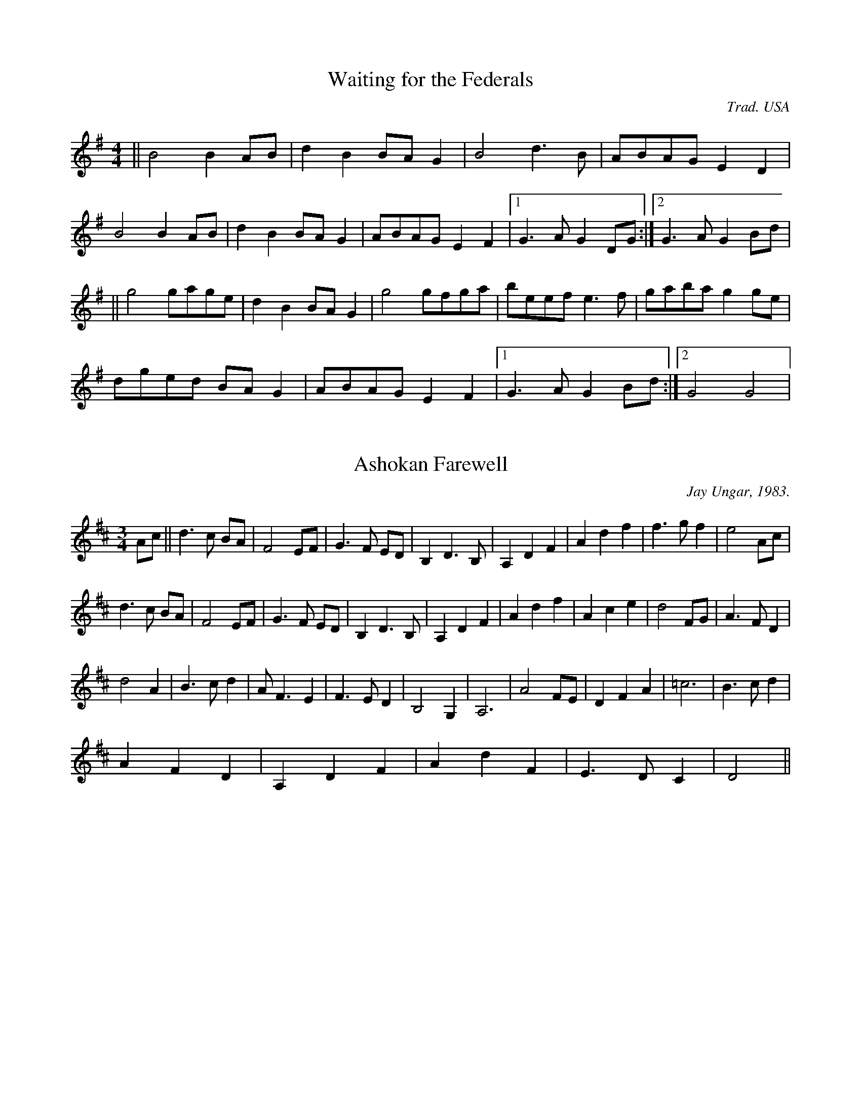 M:4/4

X:1
T: Waiting for the Federals
M:4/4
C:Trad. USA
S:Aly Bain Book
K:G
||B4 B2 AB | d2 B2 BA G2 | B4 d3 B | ABAG E2 D2 |
B4 B2 AB | d2 B2 BA G2 | ABAG E2 F2 |[1G3 A G2 DG:|[2G3 A G2 Bd |
|| g4 gage | d2 B2 BA G2 | g4 gfga | beef e3 f | gaba g2 ge |
dged BA G2 | ABAG E2 F2 |[1G3 A G2 Bd:|[2G4 G4|

X:2
T: Ashokan Farewell
M:3/4
C: Jay Ungar, 1983. 
S: The Waltz Book
K:D
Ac || d3  c BA | F4 EF | G3 F ED | B,2 D3 B,|A,2 D2 F2 | A2 d2 f2 | f3 g f2 | e4 Ac|
d3  c BA | F4 EF | G3 F ED | B,2 D3 B,|A,2 D2 F2 | A2 d2 f2 | A2 c2 e2 | d4 FG|A3 F D2 | 
d4 A2 | B3 c d2 | A F3 E2 | F3 E D2 | B,4 G,2 | A,6 | A4 FE | D2 F2 A2 | =c6 | B3 c d2 | 
A2 F2 D2 | A,2 D2 F2 | A2 d2 F2 | E3 D C2 | D4 ||

X:3
T:Ashokan Farewell (part 1)
M:3/4
C: Jay Ungar, 1983
K:D
||F6|A6|B6|E6|F4D2|D4A2|d3ed2|c4A2|D6|F6|B6|E6|D2A,2D2|F6|G4E2|D4E2|
F3DA,2|=C6|B,6|A,6| D4A2|D4B,2|A,2C2E2|A6|F4F2|E6|D6|A,6|F6|G6|F4||
de|f3ed|A4 GD|B3 EGF | D2F3E|D2F2A2|d2f2a2|a3ba2|a4FG|A3 GFE|D4D2|E3DEF|
D2F3E|D2A,2D2|F2A2B2|G4E2|D4E2|F3DA2|f4d2|d2e2f2|d2A2B2|A3GF2|D4B,2|A,2C2BA|
A4AG|F2A2^cd|e4ed|d2B2A2|D2F2A2|d2A4|D2F2A2|G3FE2|F4||

X:4
T:Ashokan Farewell (part 2)
M:3/4
C: Jay Ungar, 1983
K:D
D6 | F6 | G6 | D6 | D6 | F6 | B4A2 | G6 | F6 | =C6 | G6 | B,6 | A,6 | D4d2 | A4G2 | F6 | F6 | A6 |
G3AB2 | A2D4 | A,6 | F3ED2 | C6 | E6 | A,6 | =C2E2F2 | G4B2 | A6 | F6 | D6 | B,6 | A,4||
||FG | A3 GFE | D4D2 | E3 DEF | F2B,3G | F2A,2D2 | F2A2B2 | d3ed2 | c4de | f3ed2 |
A4GA | B3AGF | F2B,2G | A,6 | D4A2 | A4G2 | F6 | A,2A2F2 | DEF2F2 | G2A2B2|
A2D2G2 | F2D2A,2 | F3ED2 | CDE2GF | E4A2 | A,2D2E2 | =C2E2F2 | G4A2|
d2A2F2 | D2F2A2 | d4dc | B3AG2 | A4||

X:5
T:Ashokan Farewell (part 3)
M:3/4
C: Jay Ungar, 1983
K:D
A,6|D6|D6|G,6|A,6|B,4B,2|G,4A2|A6|A,6|A6|D6|G,6|D6|A,6|B,6|A,6|D6|
F6|D6|D4C2|D3CB,2|F4D2|C6|A,2C2E2|D6|A6|D4G2|F2D2A,2|D6|B,6|E6|D4||
||D2|D4E2|A,4F2|D4B,2|G,4E2|D4DC|B,4D2|D4D2|A,4A2|D4A,2|=C4C2|B,4B,2|G,4E2|
D2F2A2|A,4DC|B,3B,A,2|A,6|D6|=C6|B,6|A,4B,2|D3CB,A,|G,4B,2|C4A,2|C2E2A,2|D6|
A6|D3EF2|F2D2A,2|D4DC|B,4B,A,|A,B, CD E3|D4||

X:6
T:Three Captains, The
M:C
C:Trad
S:O'Neills
K:G
|:D | GG (3BGB cAFA| GG (3BGB dBGB | (3cec Ac (3BdB GB |ABcB (3AcG (3FED |
GG (3BGB cAFA | GG (3BGB dBGB | (3cec AA (3BdB GB | (3EcB (3AGF G2 G:|
|:d | gg (3dcB (3ABc (3def | gg (3dBd (3ecA AA | gg (3bge fg (3afd | (4efge (3ed^c d2 (3dcB|
cd (3ecA Bc (3dBG | ABcB (3ABG (3FED | GG (3BGB cAFA | GG (3BGB dBGB | 
(3cec AA (3BdB GB | (3EcB (3AGF G2 G:|

X:7
T:Louis Waltz
C:Trad. French Canadian
I:speed 280
S:Aly Bain
M:3/4l
K:D
|:A3B A3G | F4 D3F A3d | f4 f3f e3f | g4 b3g f3g | 
B4 B3d c3B | A4 E3F G3A | c4 B4 A4 | F4 F3D F3B|
A4 A3B A3G | F4 D3F A3d | f8 e3f | g4 b3g f3g |
B4 B3d c3B | A4 E3F G3A | c4 B4 c4 | d4 d3A F3A|
D4 D3A B3A| G4 G3A B3A | c4 c3A G3A | F4 F3D F3A |
d4 c4 c4 | e8 e3f | e4 A4 A3G | F4 F3E F3G | 
F4 E4 F4 | G4 G3A B3A | c4 c3A B3A | F4 F3D F3A |
d4 c4 d4 | E8 E3F | G4 F4 E4 | D4 F4 A4 | d4||

X:8
T:La Grande Chaine
C:Trad. French Canadian Reel
I:speed 300
M:4/4
K:G
|:B4 BAGB | d2 d2 BGBd | cdcB ADFA | dedc BDGA |
B2B2 BAGB | d2d2 BGBd | cdcB ADFA |[1G3A G2 DG:|[2G3A G2 Bd|
|: g2 gf efge | d2d2 BGBd | cdcB ADFA | dedc BGBd |
g2 gf efge | d2d2 BGBd | cdcB ADFA |[1 G3A G2 Bd:|[2G3 A G2 z2||

X:9
T:Si Beg Si Mor
C:Carolan
M:3/4
I:speed 300
K:D
de | f4 ed | d4 ed | B4 A2 | F4 A2 | 
BABc d2 | e4 de | f4 e2 | d4 f2 |
B4 e2 | A4 d2 | F4 E2 | D4 f2 | 
B4 e2 | A4 dc | d6 | d4:|
de  | f4 ed | ed ef a2 | b4 a2 | f4 ed | 
e2 e2 a2 | f4 e2 | d4 B2 | B4 A2 | 
F4 E2 | D4 f2 | B4 e2 | A4 a2 | 
ba gf ed | e4 dc | d6 | d4:|

X:10
T:Morgan Magan (??)
C:Carolan (?)
I:speed 250
S:Tony Gordon, manuscript
M:6/8l
K:G
D2 | D2G2 G2AB | cBAG Bcd2 | e2A2 A3G | GFEF D2EF | 
G3A GFEF | G2FE D2G2 | FGA2 A3G | F2EF D2d2 | 
G2B2 AGA2 | G6 B2 | c3B ABc2 | d4 e4 | d2B2 cBAG | 
AGFE D2EF | G2B2 AGAF | G6 dc| B2d2 d2ef | 
g2G2 Bcdf | g2G2 Bcd2 | edcB A2c2 | BABc d2B2 | 
e2c2 d2B2 | c2A2 B2G2 | F2D2 D3D | E2C2 C3D | 
E2C2 C3E | F2D2 D2AG | FGEF D2Bc | d2B2 edcB|
 cBAG AGFE | D2G2 AGAF | G8|| 
 
X:11
T:Bonaparte Crossing the Rocky Mountains
I:speed 300
M:4/4
S:unknown, photocopy
N:A Aeolian
K:C
|:A2 AB AGEG | cdec d2 eg | aged cAGE | G2GA G2cB |
A2 AB AGEG | cdec d2 eg | aged cABG |[1A2AB A2cB:|[2A2AB A2eg|
|: aged ^cdeg | age^c d2 eg | aged cAGE | G2 GA G2cB | 
A2AB AGEG |cdec d2eg | aged cABG |[1A2AB A2eg :|[2A2AB A4||

X:12
T:Ballo Anglese
S:Unknown, photocopy
I:speed 250
M:C
N:fourth part originally in base clef.
K:C
I:part 1
|:B3cd2B2 | c4 A4 | B2c d3c | B3A G4 | B3c d2B2 | c4A4| 
B3c d3c | B3A G4 | B3c d3B | e3d c2 B2 | A2 G2 G2 ^F2 | G4 G2 B2 | A2 G2 c2 A2 |
B3A G2B2 | A2G2 c2A2 | B3A G4 | B3c d3B | e3d c2 B2 A2 G2 G2 ^F2 G4 G4:|
I:part 2 
|:D6 D2 | F4 F4 | D4 F4 | D8 | D6 D2 | F4F4 | 
D4 F4 | D8 | D4 ^F2 G2 | G4 G4 | F2D2 E2D2 | D6 G2 | F2E2 G2 ^F2 |
G4 D2 G2 | F2E2 G2 ^F2 | G4 D4 | D4 ^F2 G2 | G4 G4 | F2 D2 E2 D2 | D4 D4:|
I:part 3
|:B6 G2 | A2B2 c4 | B4A4 | B8| B6 G2 | A2B2 c4 |
B4A4 | B6 B2 | B2G2 A2 B2 | c2 d2 e2 d2 | c2 B2 c2 A2 | B6 d2 | d2B2 e2d2 |
d4 B2d2 | d2B2 e2d2 | d4 B4 | B2G2 A2 B2 | c2 d2 e2 d2 | c2 B2 c2 A2 | B4 B4:|
I:final
|:G6 g2 | F4 F4 | G4 D4 | G8 | G6 G2 | F4F4|
G4 D4 | G8| G4 D2 G2 | C4 C4 | F2G2 C2 D2 | G6 G2 | D2 E2 C2 D2 |
G6 G2 | D2 E2 C2 D2 | G6 G2 | G4 D2 G2 | C4 C4 | F2 G2 C2 D2 | G4 G4:|

X:13
T:Byker Hill and Walk Ashore
S:Linday Marshall
M:4/4
I:speed 250
K:G
B B | B3A B d2 d| d4 z2 AB | A3G A d3 d | d6 c c |
c3B c2 d2 | e4 d3 B | B2A G2 F2 | E8 || 

X:14
T:Margaret's Waltz
C:Pat Shaw (?)
S:unknown. Pat Shaw is the name on the photocopy. 
I:speed 250
N:D.C. at end. 
M:3/4
K:D
F2 |: A,3B, DE | F4 F2 | ED B,2 D2 | E4 F2 | 
A,3 B, DE | F3 G A2 | F4 E2 |[1D4 F2:|[2D4 FG | 
A3B cA | d4 d2 | BAG2 B2 | A3G FE | 
D3 E FG | A4 A2 | FED2F2 | E4 FG | 
A3B cA | d3 c B2 | A2 G2 F2 | E4 F2 | 
A,3 B, DE | F3 G A2 | F4 E2 | D4||
